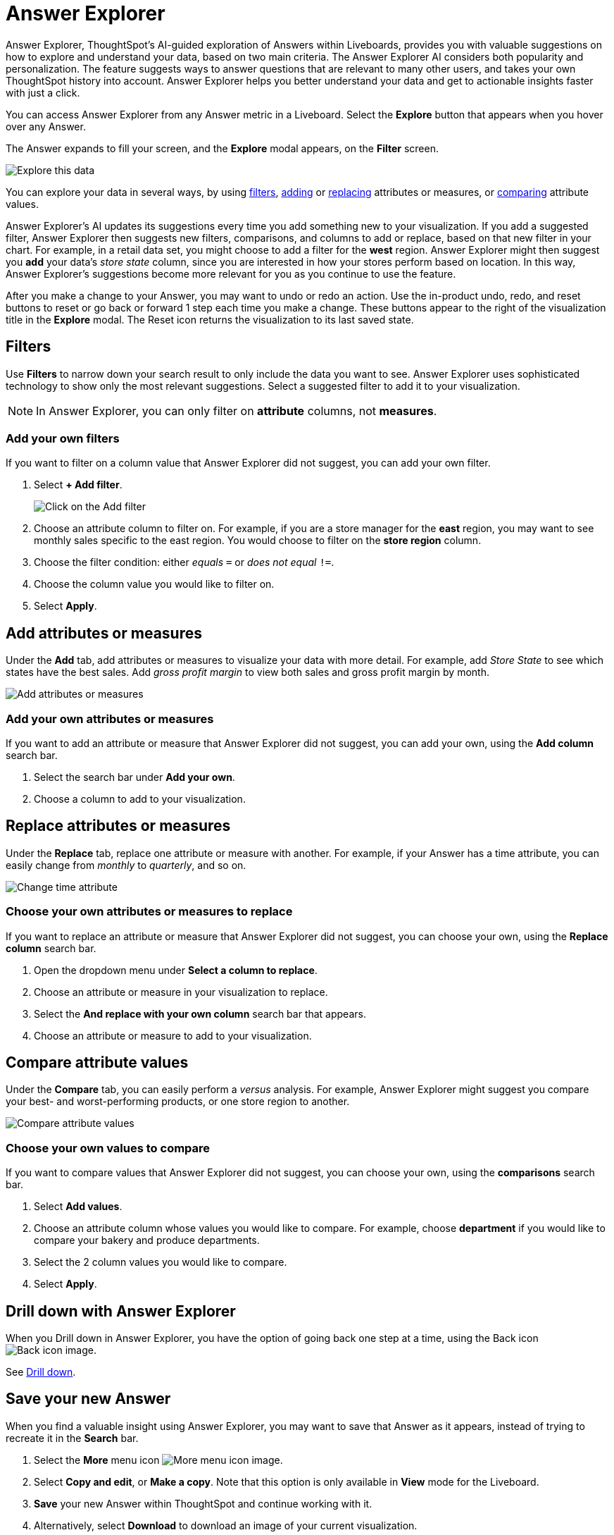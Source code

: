 = Answer Explorer
:last_updated: 11/05/2021
:linkattrs:
:experimental:
:page-layout: default-cloud
:page-aliases: /end-user/pinboards/answer-explorer.adoc
:description: Answer Explorer provides AI-guided exploration of Answers within Liveboards, so you can more easily find valuable and actionable information in your data.



Answer Explorer, ThoughtSpot's AI-guided exploration of Answers within Liveboards, provides you with valuable suggestions on how to explore and understand your data, based on two main criteria.
The Answer Explorer AI considers both popularity and personalization.
The feature suggests ways to answer questions that are relevant to many other users, and takes your own ThoughtSpot history into account.
Answer Explorer helps you better understand your data and get to actionable insights faster with just a click.

You can access Answer Explorer from any Answer metric in a Liveboard.
Select the *Explore* button that appears when you hover over any Answer.

The Answer expands to fill your screen, and the *Explore* modal appears, on the *Filter* screen.

image::explore-fullscreen-new-experience.png[Explore this data]

You can explore your data in several ways, by using <<explore-filters,filters>>, <<explore-add,adding>> or <<explore-replace,replacing>> attributes or measures, or <<explore-comparisons,comparing>> attribute values.

//Note that when you explore a headline, you can only use Answer Explorer to <<explore-filters,filter>> on it.

Answer Explorer's AI updates its suggestions every time you add something new to your visualization.
If you add a suggested filter, Answer Explorer then suggests new filters, comparisons, and columns to add or replace, based on that new filter in your chart.
For example, in a retail data set, you might choose to add a filter for the *west* region.
Answer Explorer might then suggest you *add* your data's _store state_ column, since you are interested in how your stores perform based on location.
In this way, Answer Explorer's suggestions become more relevant for you as you continue to use the feature.

After you make a change to your Answer, you may want to undo or redo an action. Use the in-product undo, redo, and reset buttons to reset or go back or forward 1 step each time you make a change. These buttons appear to the right of the visualization title in the *Explore* modal.
The Reset icon returns the visualization to its last saved state.

[#explore-filters]
== Filters

Use *Filters* to narrow down your search result to only include the data you want to see.
Answer Explorer uses sophisticated technology to show only the most relevant suggestions.
Select a suggested filter to add it to your visualization.

NOTE: In Answer Explorer, you can only filter on *attribute* columns, not *measures*.

=== Add your own filters

If you want to filter on a column value that Answer Explorer did not suggest, you can add your own filter.

. Select *+ Add filter*.
+
image::explore-filter-adhoc-new-experience.png[Click on the Add filter]

. Choose an attribute column to filter on.
For example, if you are a store manager for the *east* region, you may want to see monthly sales specific to the east region.
You would choose to filter on the *store region* column.

. Choose the filter condition: either _equals_ `=` or _does not equal_ `!=`.

. Choose the column value you would like to filter on.

. Select *Apply*.

[#explore-add]
== Add attributes or measures

Under the *Add* tab, add attributes or measures to visualize your data with more detail.
For example, add _Store State_ to see which states have the best sales.
Add _gross profit margin_ to view both sales and gross profit margin by month.

image::explore-add-measure-new-experience.png[Add attributes or measures]

=== Add your own attributes or measures

If you want to add an attribute or measure that Answer Explorer did not suggest, you can add your own, using the *Add column* search bar.

. Select the search bar under *Add your own*.
. Choose a column to add to your visualization.

[#explore-replace]
== Replace attributes or measures

Under the *Replace* tab, replace one attribute or measure with another.
For example, if your Answer has a time attribute, you can easily change from _monthly_ to _quarterly_, and so on.

image::explore-replace-new-experience.png[Change time attribute]

=== Choose your own attributes or measures to replace

If you want to replace an attribute or measure that Answer Explorer did not suggest, you can choose your own, using the *Replace column* search bar.

. Open the dropdown menu under *Select a column to replace*.
. Choose an attribute or measure in your visualization to replace.
. Select the *And replace with your own column* search bar that appears.
. Choose an attribute or measure to add to your visualization.

[#explore-comparisons]
== Compare attribute values

Under the *Compare* tab, you can easily perform a _versus_ analysis.
For example, Answer Explorer might suggest you compare your best- and worst-performing products, or one store region to another.

image::explore-compare-new-experience.png[Compare attribute values]

=== Choose your own values to compare

If you want to compare values that Answer Explorer did not suggest, you can choose your own, using the *comparisons* search bar.

. Select *Add values*.
. Choose an attribute column whose values you would like to compare.
For example, choose *department* if you would like to compare your bakery and produce departments.
. Select the 2 column values you would like to compare.
. Select *Apply*.

[#drill-down]
== Drill down with Answer Explorer


When you Drill down in Answer Explorer, you have the option of going back one step at a time, using the Back icon image:icon-arrow-left-10px.png[Back icon image].

See xref:search-drill-down.adoc[Drill down].

== Save your new Answer

When you find a valuable insight using Answer Explorer, you may want to save that Answer as it appears, instead of trying to recreate it in the *Search* bar.

. Select the *More* menu icon image:icon-more-10px.png[More menu icon image].
. Select *Copy and edit*, or *Make a copy*. Note that this option is only available in *View* mode for the Liveboard.
. *Save* your new Answer within ThoughtSpot and continue working with it.
. Alternatively, select *Download* to download an image of your current visualization.

You can also *pin* the current Answer to any Liveboard you have *edit* access to.
Select the *pin* icon image:icon-pin.png[Pin icon image] and select a Liveboard. Note that in Liveboard v2, you see a *Pin* button rather than an icon.

Otherwise, the Answer returns to its original state when you exit the *Explore* menu by selecting the _X_ icon.

'''
> **Related information**
>
> * xref:liveboard-layout-edit.adoc[Edit Liveboard layouts]
> * xref:liveboard-tabs.adoc[Liveboard tabs]
> * xref:liveboard-filters.adoc[Liveboard filters]
> * xref:liveboard-schedule.adoc[Schedule a Liveboard job]
> * xref:liveboard-search.adoc[Search actions within a Liveboard]
> * xref:liveboard-copy.adoc[Copy a Liveboard]
> * xref:liveboard-link-copy.adoc[Copy a Liveboard or visualization link]
> * xref:liveboard-chart-reset.adoc[Reset a Liveboard visualization]
> * xref:liveboard-slideshow.adoc[Present Liveboard as slideshow]
> * xref:liveboard-download-pdf.adoc[Download as PDF]
